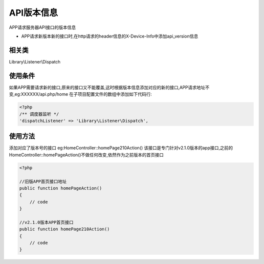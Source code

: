 API版本信息
-------------

APP请求服务器API接口的版本信息

* APP请求新版本新的接口时,在http请求的header信息的X-Device-Info中添加api_version信息


相关类
^^^^^^^^

Library\\Listener\\Dispatch


使用条件
^^^^^^^^^

如果APP需要请求新的接口,原来的接口又不能覆盖,这时根据版本信息添加对应的新的接口,APP请求地址不变,eg:XXXXXX/api.php/home
在子项目配置文件的数组中添加如下代码行:

.. code-block:: php

    <?php
    /** 调度器监听 */
    'dispatchListener' => 'Library\Listener\Dispatch',


使用方法
^^^^^^^^^^


添加对应了版本号的接口 eg:HomeController::homePage210Action()
该接口是专门针对v2.1.0版本的app接口,之前的HomeController::homePageAction()不做任何改变,依然作为之前版本的首页接口


.. code-block:: php

    <?php

    //旧版APP首页接口地址
    public function homePageAction()
    {
        // code
    }

    //v2.1.0版本APP首页接口
    public function homePage210Action()
    {
        // code
    }





